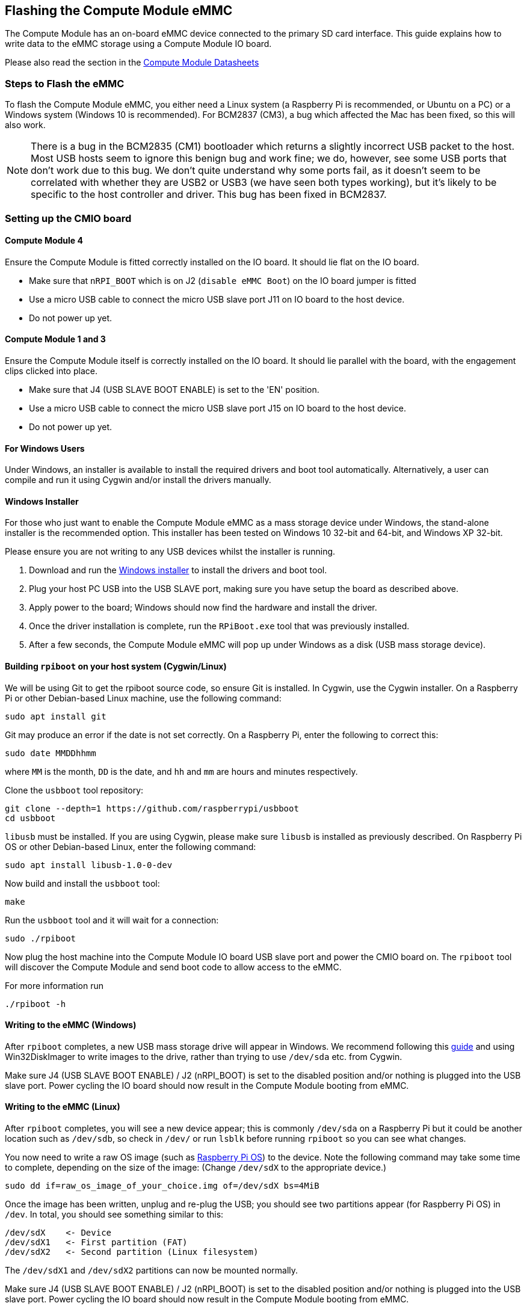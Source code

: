 == Flashing the Compute Module eMMC

The Compute Module has an on-board eMMC device connected to the primary SD card interface. This guide explains how to write data to the eMMC storage using a Compute Module IO board.

Please also read the section in the xref:compute-module.adoc#datasheets-and-schematics[Compute Module Datasheets]

=== Steps to Flash the eMMC 

To flash the Compute Module eMMC, you either need a Linux system (a Raspberry Pi is recommended, or Ubuntu on a PC) or a Windows system (Windows 10 is recommended). For BCM2837 (CM3), a bug which affected the Mac has been fixed, so this will also work.

NOTE: There is a bug in the BCM2835 (CM1) bootloader which returns a slightly incorrect USB packet to the host. Most USB hosts seem to ignore this benign bug and work fine; we do, however, see some USB ports that don't work due to this bug. We don't quite understand why some ports fail, as it doesn't seem to be correlated with whether they are USB2 or USB3 (we have seen both types working), but it's likely to be specific to the host controller and driver. This bug has been fixed in BCM2837.

=== Setting up the CMIO board

==== Compute Module 4

Ensure the Compute Module is fitted correctly installed on the IO board. It should lie flat on the IO board.

* Make sure that `nRPI_BOOT` which is on J2 (`disable eMMC Boot`) on the IO board jumper is fitted
* Use a micro USB cable to connect the micro USB slave port J11 on IO board to the host device.
* Do not power up yet.

==== Compute Module 1 and 3

Ensure the Compute Module itself is correctly installed on the IO board. It should lie parallel with the board, with the engagement clips clicked into place.

* Make sure that J4 (USB SLAVE BOOT ENABLE) is set to the 'EN' position.
* Use a micro USB cable to connect the micro USB slave port J15 on IO board to the host device.
* Do not power up yet.

==== For Windows Users

Under Windows, an installer is available to install the required drivers and boot tool automatically. Alternatively, a user can compile and run it using Cygwin and/or install the drivers manually.

==== Windows Installer

For those who just want to enable the Compute Module eMMC as a mass storage device under Windows, the stand-alone installer is the recommended option. This installer has been tested on Windows 10 32-bit and 64-bit, and Windows XP 32-bit.

Please ensure you are not writing to any USB devices whilst the installer is running.

. Download and run the https://github.com/raspberrypi/usbboot/raw/master/win32/rpiboot_setup.exe[Windows installer] to install the drivers and boot tool.
. Plug your host PC USB into the USB SLAVE port, making sure you have setup the board as described above.
. Apply power to the board; Windows should now find the hardware and install the driver.
. Once the driver installation is complete, run the `RPiBoot.exe` tool that was previously installed.
. After a few seconds, the Compute Module eMMC will pop up under Windows as a disk (USB mass storage device).

==== Building `rpiboot` on your host system (Cygwin/Linux)

We will be using Git to get the rpiboot source code, so ensure Git is installed. In Cygwin, use the Cygwin installer. On a Raspberry Pi or other Debian-based Linux machine, use the following command:

[,bash]
----
sudo apt install git
----

Git may produce an error if the date is not set correctly. On a Raspberry Pi, enter the following to correct this:

[,bash]
----
sudo date MMDDhhmm
----

where `MM` is the month, `DD` is the date, and `hh` and `mm` are hours and minutes respectively.

Clone the `usbboot` tool repository:

[,bash]
----
git clone --depth=1 https://github.com/raspberrypi/usbboot
cd usbboot
----

`libusb` must be installed. If you are using Cygwin, please make sure `libusb` is installed as previously described. On Raspberry Pi OS or other Debian-based Linux, enter the following command:

[,bash]
----
sudo apt install libusb-1.0-0-dev
----

Now build and install the `usbboot` tool:

[,bash]
----
make
----

Run the `usbboot` tool and it will wait for a connection:

[,bash]
----
sudo ./rpiboot
----

Now plug the host machine into the Compute Module IO board USB slave port and power the CMIO board on. The `rpiboot` tool will discover the Compute Module and send boot code to allow access to the eMMC.

For more information run

----
./rpiboot -h
----

==== Writing to the eMMC (Windows)

After `rpiboot` completes, a new USB mass storage drive will appear in Windows. We recommend following this xref:getting-started.adoc#installing-images-on-windows[guide] and using Win32DiskImager to write images to the drive, rather than trying to use `/dev/sda` etc. from Cygwin.

Make sure J4 (USB SLAVE BOOT ENABLE) / J2 (nRPI_BOOT) is set to the disabled position and/or nothing is plugged into the USB slave port. Power cycling the IO board should now result in the Compute Module booting from eMMC.

==== Writing to the eMMC (Linux)

After `rpiboot` completes, you will see a new device appear; this is commonly `/dev/sda` on a Raspberry Pi but it could be another location such as `/dev/sdb`, so check in `/dev/` or run `lsblk` before running `rpiboot` so you can see what changes.

You now need to write a raw OS image (such as https://www.raspberrypi.com/software/operating-systems/#raspberry-pi-os-32-bit[Raspberry Pi OS]) to the device. Note the following command may take some time to complete, depending on the size of the image: (Change `/dev/sdX` to the appropriate device.)

[,bash]
----
sudo dd if=raw_os_image_of_your_choice.img of=/dev/sdX bs=4MiB
----

Once the image has been written, unplug and re-plug the USB; you should see two partitions appear (for Raspberry Pi OS) in `/dev`. In total, you should see something similar to this:

[,bash]
----
/dev/sdX    <- Device
/dev/sdX1   <- First partition (FAT)
/dev/sdX2   <- Second partition (Linux filesystem)
----

The `/dev/sdX1` and `/dev/sdX2` partitions can now be mounted normally.

Make sure J4 (USB SLAVE BOOT ENABLE) / J2 (nRPI_BOOT) is set to the disabled position and/or nothing is plugged into the USB slave port. Power cycling the IO board should now result in the Compute Module booting from eMMC.

[[cm4bootloader]]
=== Compute Module 4 Bootloader

The default bootloader configuration on CM4 is designed to support bringup and development on a https://www.raspberrypi.com/products/compute-module-4-io-board/[Compute Module 4 IO board] and the software version flashed at manufacture may be older than the latest release. For final products please consider:-

* Selecting and verifying a specific bootloader release. The version in the `usbboot` repo is always a recent stable release.
* Configuring the boot device (e.g. network boot). See `BOOT_ORDER` section in the xref:raspberry-pi.adoc#raspberry-pi-4-bootloader-configuration[bootloader configuration] guide.
* Enabling hardware write protection on the bootloader EEPROM to ensure that the bootloader can't be modified on remote/inaccessible products.

N.B. The Compute Module 4 ROM never runs `recovery.bin` from SD/EMMC and the `rpi-eeprom-update` service is not enabled by default. This is necessary because the EMMC is not removable and an invalid `recovery.bin` file would prevent the system from booting. This can be overridden and used with `self-update` mode where the bootloader can be updated from USB MSD or Network boot. However, `self-update` mode is not an atomic update and therefore not safe in the event of a power failure whilst the EEPROM was being updated.

==== Modifying the bootloader configuration

To modify the CM4 bootloader configuration:-

* cd `usbboot/recovery`
* Replace `pieeprom.original.bin` if a specific bootloader release is required.
* Edit the default `boot.conf` bootloader configuration file. Typically, at least the BOOT_ORDER must be updated:-
 ** For network boot `BOOT_ORDER=0xf2`
 ** For SD/EMMC boot `BOOT_ORDER=0xf1`
 ** For USB boot failing over to EMMC `BOOT_ORDER=0xf15`
* Run `./update-pieeprom.sh` to update the EEPROM image `pieeprom.bin` image file.
* If EEPROM write protection is required then edit `config.txt` and add `eeprom_write_protect=1`. Hardware write-protection must be enabled via software and then locked by pulling the `EEPROM_nWP` pin low.
* Run `../rpiboot -d .` to update the bootloader using the updated EEPROM image `pieeprom.bin`

The pieeprom.bin file is now ready to be flashed to the Compute Module 4.

==== Flashing the bootloader EEPROM - Compute Module 4

To flash the bootloader EEPROM follow the same hardware setup as for flashing the EMMC but also ensure EEPROM_nWP is NOT pulled low. Once complete `EEPROM_nWP` may be pulled low again.

[,bash]
----
# Writes recovery/pieeprom.bin to the bootloader EEPROM.
./rpiboot -d recovery
----

=== Troubleshooting

For a small percentage of Raspberry Pi Compute Module 3s, booting problems have been reported. We have traced these back to the method used to create the FAT32 partition; we believe the problem is due to a difference in timing between the BCM2835/6/7 and the newer eMMC devices. The following method of creating the partition is a reliable solution in our hands.

[,bash]
----
sudo parted /dev/<device>
(parted) mkpart primary fat32 4MiB 64MiB
(parted) q
sudo mkfs.vfat -F32 /dev/<device>
sudo cp -r <files>/* <mountpoint>
----
